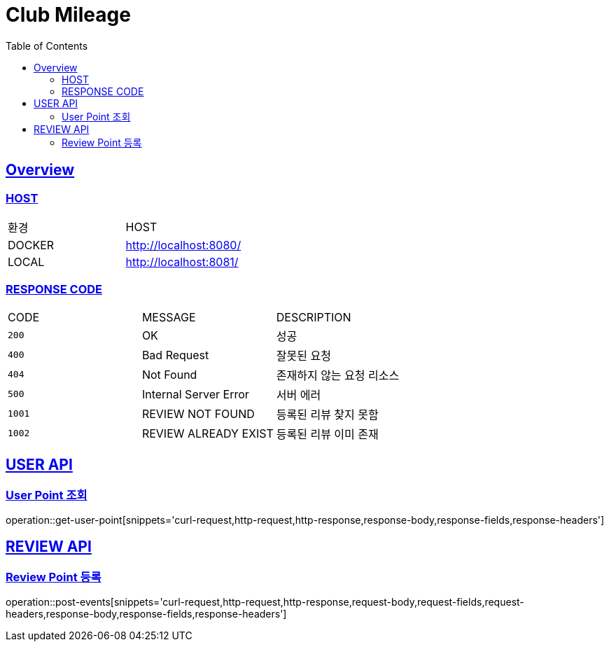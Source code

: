 = Club Mileage
:doctype: book
:icons: font
:source-highlighter: highlightjs
:toc: left
:toclevels: 2
:sectlinks:

[[OVERVIEW]]
== Overview

[[OVERVIEW-HOST]]
===  HOST

|===
| 환경 | HOST
| DOCKER
| http://localhost:8080/

| LOCAL
| http://localhost:8081/
|===

[[OVERVIEW-RESPONSE-CODE]]
=== RESPONSE CODE

|===
| CODE | MESSAGE | DESCRIPTION
| `200`
| OK
| 성공

| `400`
| Bad Request
| 잘못된 요청

| `404`
| Not Found
| 존재하지 않는 요청 리소스

| `500`
| Internal Server Error
| 서버 에러

| `1001`
| REVIEW NOT FOUND
| 등록된 리뷰 찾지 못함

| `1002`
| REVIEW ALREADY EXIST
| 등록된 리뷰 이미 존재

|===

[[POINT-API]]
== USER API

[[POINT-유저-포인트-조회]]
=== User Point 조회

operation::get-user-point[snippets='curl-request,http-request,http-response,response-body,response-fields,response-headers']

[[REVIEW-API]]
== REVIEW API

[[REVIEW-포인트-등록]]
=== Review Point 등록

operation::post-events[snippets='curl-request,http-request,http-response,request-body,request-fields,request-headers,response-body,response-fields,response-headers']
